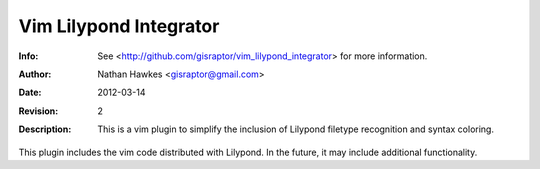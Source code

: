 ================================================
  Vim Lilypond Integrator
================================================
:Info: See <http://github.com/gisraptor/vim_lilypond_integrator> for more information.
:Author: Nathan Hawkes <gisraptor@gmail.com>
:Date: $Date: 2012-03-14 22:45:30 +0000 (Wed, 14 Mar 2012) $
:Revision: $Revision: 2 $
:Description: This is a vim plugin to simplify the inclusion of Lilypond filetype recognition and syntax coloring.

This plugin includes the vim code distributed with Lilypond. In
the future, it may include additional functionality.
